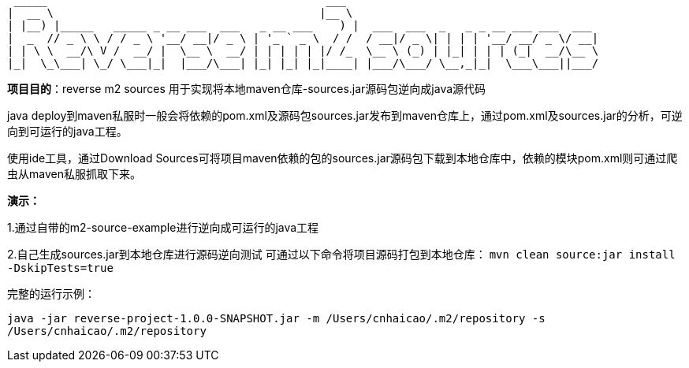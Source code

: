   _____                                          ___
 |  __ \                                        |__ \
 | |__) |_____   _____ _ __ ___  ___   _ __ ___    ) |  ___  ___  _   _ _ __ ___ ___  ___
 |  _  // _ \ \ / / _ \ '__/ __|/ _ \ | '_ ` _ \  / /  / __|/ _ \| | | | '__/ __/ _ \/ __|
 | | \ \  __/\ V /  __/ |  \__ \  __/ | | | | | |/ /_  \__ \ (_) | |_| | | | (_|  __/\__ \
 |_|  \_\___| \_/ \___|_|  |___/\___| |_| |_| |_|____| |___/\___/ \__,_|_|  \___\___||___/

*项目目的*：reverse m2 sources 用于实现将本地maven仓库-sources.jar源码包逆向成java源代码

java deploy到maven私服时一般会将依赖的pom.xml及源码包sources.jar发布到maven仓库上，通过pom.xml及sources.jar的分析，可逆向到可运行的java工程。


使用ide工具，通过Download Sources可将项目maven依赖的包的sources.jar源码包下载到本地仓库中，依赖的模块pom.xml则可通过爬虫从maven私服抓取下来。

*演示：*

1.通过自带的m2-source-example进行逆向成可运行的java工程

2.自己生成sources.jar到本地仓库进行源码逆向测试
可通过以下命令将项目源码打包到本地仓库：
`mvn clean source:jar install -DskipTests=true`

完整的运行示例：

`java -jar reverse-project-1.0.0-SNAPSHOT.jar -m /Users/cnhaicao/.m2/repository -s /Users/cnhaicao/.m2/repository`
